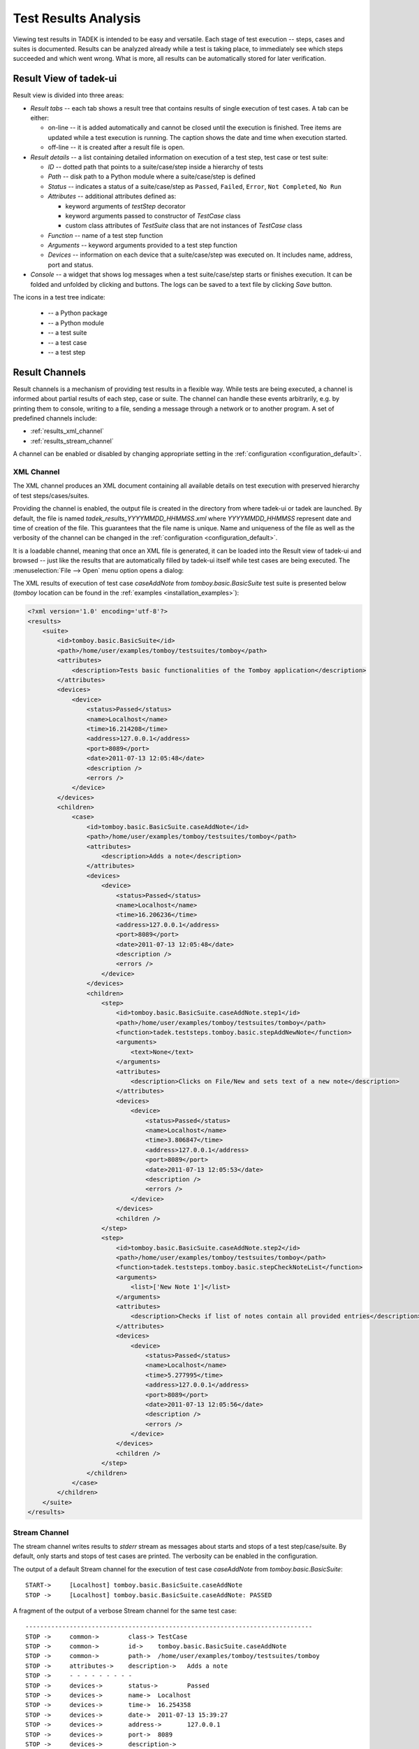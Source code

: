 Test Results Analysis
*********************

Viewing test results in TADEK is intended to be easy and versatile. Each stage
of test execution -- steps, cases and suites is documented. Results can be
analyzed already while a test is taking place, to immediately see which steps
succeeded and which went wrong. What is more, all results can be automatically
stored for later verification.

.. _results_result_view:

Result View of tadek-ui
=======================

Result view is divided into three areas:

.. image:: images/result_view.png
    :class: align-center

.. |result_show| image:: images/result/hide.png
    :scale: 50%
.. |result_hide| image:: images/result/show.png
    :scale: 50%

* *Result tabs* -- each tab shows a result tree that contains results of single execution of test cases. A tab can be either:

  * on-line -- it is added automatically and cannot be closed until the execution is finished. Tree items are updated while a test execution is running. The caption shows the date and time when execution started. 
  * off-line -- it is created after a result file is open.

* *Result details* -- a list containing detailed information on execution of a test step, test case or test suite:

  * *ID* -- dotted path that points to a suite/case/step inside a hierarchy of tests
  * *Path* -- disk path to a Python module where a suite/case/step is defined
  * *Status* -- indicates a status of a suite/case/step as ``Passed``, ``Failed``, ``Error``, ``Not Completed``, ``No Run``
  * *Attributes* -- additional attributes defined as:

    * keyword arguments of *testStep* decorator
    * keyword arguments passed to constructor of *TestCase* class
    * custom class attributes of *TestSuite* class that are not instances of *TestCase* class

  * *Function* -- name of a test step function
  * *Arguments* -- keyword arguments provided to a test step function
  * *Devices* -- information on each device that a suite/case/step was executed on. It includes name, address, port and status.

* *Console* -- a widget that shows log messages when a test suite/case/step starts or finishes execution. It can be folded and unfolded by clicking |result_hide| and |result_show| buttons. The logs can be saved to a text file by clicking *Save* button.

.. |result_folder| image:: images/result/folder-grey.png
.. |result_module| image:: images/result/text-x-python.png
.. |result_suite| image:: images/result/source_moc.png
.. |result_case| image:: images/result/inode-blockdevice.png
.. |result_step| image:: images/result/application-x-zip.png

The icons in a test tree indicate: 

    * |result_folder| -- a Python package
    * |result_module| -- a Python module
    * |result_suite| -- a test suite
    * |result_case| -- a test case
    * |result_step| -- a test step

Result Channels
===============

Result channels is a mechanism of providing test results in a flexible way.
While tests are being executed, a channel is informed about partial results of
each step, case or suite. The channel can handle these events arbitrarily, e.g.
by printing them to console, writing to a file, sending a message through a
network or to another program. A set of predefined channels include:

* :ref:`results_xml_channel`
* :ref:`results_stream_channel`

A channel can be enabled or disabled by changing appropriate setting in the
:ref:`configuration <configuration_default>`.

.. _results_xml_channel:

XML Channel
-----------

The XML channel produces an XML document containing all available details on
test execution with preserved hierarchy of test steps/cases/suites.

Providing the channel is enabled, the output file is created in the directory
from where tadek-ui or tadek are launched. By default, the file is named
*tadek_results_YYYYMMDD_HHMMSS.xml* where *YYYYMMDD_HHMMSS* represent
date and time of creation of the file. This guarantees that the file name is
unique. Name and uniqueness of the file as well as the verbosity of the channel
can be changed in the :ref:`configuration <configuration_default>`.

It is a loadable channel, meaning that once an XML file is generated, it can be
loaded into the Result view of tadek-ui and browsed -- just like the results
that are automatically filled by tadek-ui itself while test cases are being
executed. The :menuselection:`File --> Open` menu option opens a dialog:

.. image:: images/xml_channel_loading.png
    :class: align-center

The XML results of execution of test case *caseAddNote* from
*tomboy.basic.BasicSuite* test suite is presented below (*tomboy* location
can be found in the :ref:`examples <installation_examples>`):

.. code-block:: xml

    <?xml version='1.0' encoding='utf-8'?>
    <results>
        <suite>
            <id>tomboy.basic.BasicSuite</id>
            <path>/home/user/examples/tomboy/testsuites/tomboy</path>
            <attributes>
                <description>Tests basic functionalities of the Tomboy application</description>
            </attributes>
            <devices>
                <device>
                    <status>Passed</status>
                    <name>Localhost</name>
                    <time>16.214208</time>
                    <address>127.0.0.1</address>
                    <port>8089</port>
                    <date>2011-07-13 12:05:48</date>
                    <description />
                    <errors />
                </device>
            </devices>
            <children>
                <case>
                    <id>tomboy.basic.BasicSuite.caseAddNote</id>
                    <path>/home/user/examples/tomboy/testsuites/tomboy</path>
                    <attributes>
                        <description>Adds a note</description>
                    </attributes>
                    <devices>
                        <device>
                            <status>Passed</status>
                            <name>Localhost</name>
                            <time>16.206236</time>
                            <address>127.0.0.1</address>
                            <port>8089</port>
                            <date>2011-07-13 12:05:48</date>
                            <description />
                            <errors />
                        </device>
                    </devices>
                    <children>
                        <step>
                            <id>tomboy.basic.BasicSuite.caseAddNote.step1</id>
                            <path>/home/user/examples/tomboy/testsuites/tomboy</path>
                            <function>tadek.teststeps.tomboy.basic.stepAddNewNote</function>
                            <arguments>
                                <text>None</text>
                            </arguments>
                            <attributes>
                                <description>Clicks on File/New and sets text of a new note</description>
                            </attributes>
                            <devices>
                                <device>
                                    <status>Passed</status>
                                    <name>Localhost</name>
                                    <time>3.806847</time>
                                    <address>127.0.0.1</address>
                                    <port>8089</port>
                                    <date>2011-07-13 12:05:53</date>
                                    <description />
                                    <errors />
                                </device>
                            </devices>
                            <children />
                        </step>
                        <step>
                            <id>tomboy.basic.BasicSuite.caseAddNote.step2</id>
                            <path>/home/user/examples/tomboy/testsuites/tomboy</path>
                            <function>tadek.teststeps.tomboy.basic.stepCheckNoteList</function>
                            <arguments>
                                <list>['New Note 1']</list>
                            </arguments>
                            <attributes>
                                <description>Checks if list of notes contain all provided entries</description>
                            </attributes>
                            <devices>
                                <device>
                                    <status>Passed</status>
                                    <name>Localhost</name>
                                    <time>5.277995</time>
                                    <address>127.0.0.1</address>
                                    <port>8089</port>
                                    <date>2011-07-13 12:05:56</date>
                                    <description />
                                    <errors />
                                </device>
                            </devices>
                            <children />
                        </step>
                    </children>
                </case>
            </children>
        </suite>
    </results>

.. _results_stream_channel:

Stream Channel
--------------

The stream channel writes results to *stderr* stream as messages about starts
and stops of a test step/case/suite. By default, only starts and stops of test
cases are printed. The verbosity can be enabled in the configuration.

The output of a default Stream channel for the execution of test case
*caseAddNote* from *tomboy.basic.BasicSuite*::

    START->	[Localhost] tomboy.basic.BasicSuite.caseAddNote
    STOP ->	[Localhost] tomboy.basic.BasicSuite.caseAddNote: PASSED

A fragment of the output of a verbose Stream channel for the same test case::

    ------------------------------------------------------------------------------
    STOP ->     common->        class-> TestCase
    STOP ->     common->        id->    tomboy.basic.BasicSuite.caseAddNote
    STOP ->     common->        path->  /home/user/examples/tomboy/testsuites/tomboy
    STOP ->     attributes->    description->   Adds a note
    STOP ->     - - - - - - - - -
    STOP ->     devices->       status->        Passed
    STOP ->     devices->       name->  Localhost
    STOP ->     devices->       time->  16.254358
    STOP ->     devices->       date->  2011-07-13 15:39:27
    STOP ->     devices->       address->       127.0.0.1
    STOP ->     devices->       port->  8089
    STOP ->     devices->       description->   
    STOP ->     - - - - - - - - -
    ------------------------------------------------------------------------------

Monitoring Core Dumps
=====================

TADEK has a feature for monitoring core dump files on remote devices. The user
can specify which directories to look in and a name pattern of searched files.
If such file is created during a test execution, it will be reported in test
results under the *device* section related to respective device. Detailed
description of available configuration options can be found in the
:ref:`configuration_default` section.
